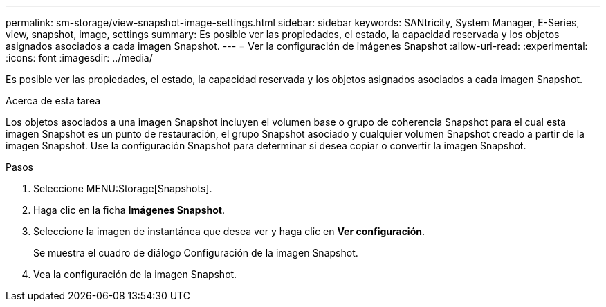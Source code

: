 ---
permalink: sm-storage/view-snapshot-image-settings.html 
sidebar: sidebar 
keywords: SANtricity, System Manager, E-Series, view, snapshot, image, settings 
summary: Es posible ver las propiedades, el estado, la capacidad reservada y los objetos asignados asociados a cada imagen Snapshot. 
---
= Ver la configuración de imágenes Snapshot
:allow-uri-read: 
:experimental: 
:icons: font
:imagesdir: ../media/


[role="lead"]
Es posible ver las propiedades, el estado, la capacidad reservada y los objetos asignados asociados a cada imagen Snapshot.

.Acerca de esta tarea
Los objetos asociados a una imagen Snapshot incluyen el volumen base o grupo de coherencia Snapshot para el cual esta imagen Snapshot es un punto de restauración, el grupo Snapshot asociado y cualquier volumen Snapshot creado a partir de la imagen Snapshot. Use la configuración Snapshot para determinar si desea copiar o convertir la imagen Snapshot.

.Pasos
. Seleccione MENU:Storage[Snapshots].
. Haga clic en la ficha *Imágenes Snapshot*.
. Seleccione la imagen de instantánea que desea ver y haga clic en *Ver configuración*.
+
Se muestra el cuadro de diálogo Configuración de la imagen Snapshot.

. Vea la configuración de la imagen Snapshot.

